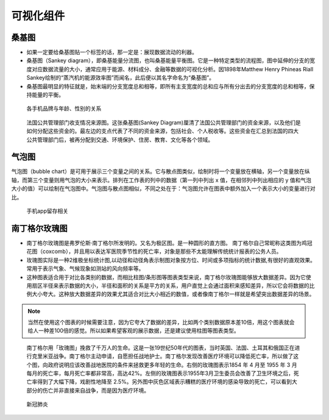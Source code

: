 可视化组件
##########

桑基图
======

* 如果一定要给桑基图贴一个标签的话，那一定是：展现数据流动的利器。
* 桑基图（Sankey diagram），即桑基能量分流图，也叫桑基能量平衡图。它是一种特定类型的流程图，图中延伸的分支的宽度对应数据流量的大小，通常应用于能源、材料成分、金融等数据的可视化分析。因1898年Matthew Henry Phineas Riall Sankey绘制的“蒸汽机的能源效率图”而闻名，此后便以其名字命名为“桑基图”。
* 桑基图最明显的特征就是，始末端的分支宽度总和相等，即所有主支宽度的总和应与所有分出去的分支宽度的总和相等，保持能量的平衡。

.. figure:: /images/charts/chart_sankey.png

   各手机品牌与年龄、性别的关系


.. figure:: /images/charts/chart_sankey2.jpg

   法国公共管理部门收支情况来源图。这张桑基图(Sankey Diagram)厘清了法国公共管理部门的资金来源，以及他们是如何分配这些资金的。最左边的支点代表了不同的资金来源，包括社会、个人税收等。这些资金在汇总到法国的四大公共管理部门后，被再分配到交通、环境保护、住房、教育、文化等各个领域。



气泡图
======

气泡图（bubble chart）是可用于展示三个变量之间的关系。它与散点图类似，绘制时将一个变量放在横轴，另一个变量放在纵轴，而第三个变量则用气泡的大小来表示。排列在工作表的列中的数据（第一列中列出 x 值，在相邻列中列出相应的 y 值和气泡大小的值）可以绘制在气泡图中。气泡图与散点图相似，不同之处在于：气泡图允许在图表中额外加入一个表示大小的变量进行对比。

.. figure:: /images/charts/chart_bubble.jpeg

   手机app留存相关




南丁格尔玫瑰图
==============

* 南丁格尔玫瑰图是弗罗伦斯·南丁格尔所发明的。又名为极区图。是一种圆形的直方图。 南丁格尔自己常昵称这类图为鸡冠花图（coxcomb），并且用以表达军医院季节性的死亡率，对象是那些不太能理解传统统计报表的公务人员。

* 玫瑰图实际是一种2维极坐标统计图,以动径和动径角表示制图对象按方位、时间或多项指标的统计数据,有很好的直观效果。常用于表示气象、气候现象如测站的风向频率等。

* 这种图表适合用于对比各类别的数据，而相比柱图/条形图等图表类型来说，南丁格尔玫瑰图能够放大数据差异。因为它使用扇区半径来表示数据的大小，半径和面积的关系是平方的关系，用户直觉上会通过面积来感知差异，所以它会将数据的比例大小夸大。这种放大数据差异的效果尤其适合对比大小相近的数值，或者像南丁格尔一样就是希望突出数据差异的场景。

.. note:: 当然在使用这个图表的时候需要注意，因为它夸大了数据的差异，比如两个类别数据原本差10倍，用这个图表就会给人一种差100倍的感觉。所以如果希望客观的展示数据，还是建议使用柱图等图表类型。

.. figure:: /images/charts/chart_rose.jpg

   南丁格尔用「玫瑰图」挽救了千万人的生命。这是一张19世纪50年代的图表，当时英国、法国、土耳其和俄国正在进行克里米亚战争。南丁格尔主动申请，自愿担任战地护士。南丁格尔发现改善医疗环境可以降低死亡率，所以做了这个图，向政府说明应该改善战地医院的条件来拯救更多年轻的生命。右侧的玫瑰图表示1854 年 4 月至 1955 年 3 月每月的死亡率，每月死亡率都非常高，高达42%。左侧的玫瑰图表示1955年3月卫生委员会改善了卫生环境之后，死亡率得到了大幅下降，戏剧性地降至 2.5%。另外图中灰色区域表示糟糕的医疗环境的感染导致的死亡，可以看到大部分的伤亡并非直接来自战争，而是因为医疗环境。


.. figure:: /images/charts/chart_rose2.jpg

   新冠肺炎




